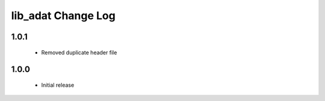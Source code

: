 lib_adat Change Log
===================

1.0.1
-----

  * Removed duplicate header file

1.0.0
-----

  * Initial release

